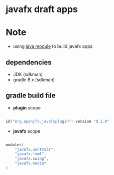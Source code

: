 
* javafx draft apps

* Note
- using [[https://www.oracle.com/corporate/features/understanding-java-9-modules.html][java module]] to build javafx apps

** dependencies

- JDK (sdkman)
- gradle 8.x (sdkman)


** gradle build file

- *plugin* scope
#+begin_src kotlin

id("org.openjfx.javafxplugin") version "0.1.0"

#+end_src

- *javafx* scope
#+begin_src kotlin

modules(
    "javafx.controls",
    "javafx.fxml",
    "javafx.swing",
    "javafx.media*
)

#+end_src
